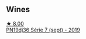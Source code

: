
** Wines

#+begin_export html
<div class="flex-container">
  <a class="flex-item flex-item-left" href="/wines/b3ca8077-de40-4cd2-b097-cbe65164e0f1.html">
    <img class="flex-bottle" src="/images/b3/ca8077-de40-4cd2-b097-cbe65164e0f1/2022-12-03-09-50-01-photo-2022-12-03 09.14.41@512.webp"></img>
    <section class="h">★ 8.00</section>
    <section class="h text-bolder">PN19dj36 Série 7 (sept) - 2019</section>
  </a>

</div>
#+end_export
